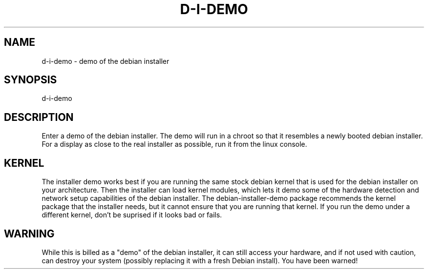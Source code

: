 .TH D-I-DEMO 8
.SH NAME
d-i-demo \- demo of the debian installer
.SH SYNOPSIS
d-i-demo
.SH DESCRIPTION
Enter a demo of the debian installer. The demo will run in a chroot so that
it resembles a newly booted debian installer. For a display as close to the
real installer as possible, run it from the linux console.
.SH KERNEL
The installer demo works best if you are running the same stock debian
kernel that is used for the debian installer on your architecture. Then the
installer can load kernel modules, which lets it demo some of the hardware
detection and network setup capabilities of the debian installer. The
debian-installer-demo package recommends the kernel package that the
installer needs, but it cannot ensure that you are running that kernel.
If you run the demo under a different kernel, don't be suprised if it
looks bad or fails.
.SH WARNING
While this is billed as a "demo" of the debian installer, it can still
access your hardware, and if not used with caution, can destroy your system
(possibly replacing it with a fresh Debian install). You have been warned!
